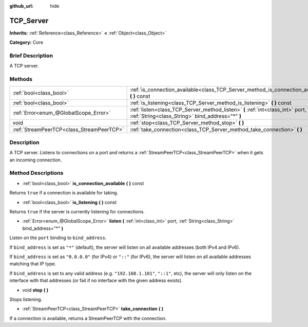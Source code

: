 :github_url: hide

.. Generated automatically by doc/tools/makerst.py in Godot's source tree.
.. DO NOT EDIT THIS FILE, but the TCP_Server.xml source instead.
.. The source is found in doc/classes or modules/<name>/doc_classes.

.. _class_TCP_Server:

TCP_Server
==========

**Inherits:** :ref:`Reference<class_Reference>` **<** :ref:`Object<class_Object>`

**Category:** Core

Brief Description
-----------------

A TCP server.

Methods
-------

+-------------------------------------------+------------------------------------------------------------------------------------------------------------------------------------+
| :ref:`bool<class_bool>`                   | :ref:`is_connection_available<class_TCP_Server_method_is_connection_available>` **(** **)** const                                  |
+-------------------------------------------+------------------------------------------------------------------------------------------------------------------------------------+
| :ref:`bool<class_bool>`                   | :ref:`is_listening<class_TCP_Server_method_is_listening>` **(** **)** const                                                        |
+-------------------------------------------+------------------------------------------------------------------------------------------------------------------------------------+
| :ref:`Error<enum_@GlobalScope_Error>`     | :ref:`listen<class_TCP_Server_method_listen>` **(** :ref:`int<class_int>` port, :ref:`String<class_String>` bind_address="*" **)** |
+-------------------------------------------+------------------------------------------------------------------------------------------------------------------------------------+
| void                                      | :ref:`stop<class_TCP_Server_method_stop>` **(** **)**                                                                              |
+-------------------------------------------+------------------------------------------------------------------------------------------------------------------------------------+
| :ref:`StreamPeerTCP<class_StreamPeerTCP>` | :ref:`take_connection<class_TCP_Server_method_take_connection>` **(** **)**                                                        |
+-------------------------------------------+------------------------------------------------------------------------------------------------------------------------------------+

Description
-----------

A TCP server. Listens to connections on a port and returns a :ref:`StreamPeerTCP<class_StreamPeerTCP>` when it gets an incoming connection.

Method Descriptions
-------------------

.. _class_TCP_Server_method_is_connection_available:

- :ref:`bool<class_bool>` **is_connection_available** **(** **)** const

Returns ``true`` if a connection is available for taking.

.. _class_TCP_Server_method_is_listening:

- :ref:`bool<class_bool>` **is_listening** **(** **)** const

Returns ``true`` if the server is currently listening for connections.

.. _class_TCP_Server_method_listen:

- :ref:`Error<enum_@GlobalScope_Error>` **listen** **(** :ref:`int<class_int>` port, :ref:`String<class_String>` bind_address="*" **)**

Listen on the ``port`` binding to ``bind_address``.

If ``bind_address`` is set as ``"*"`` (default), the server will listen on all available addresses (both IPv4 and IPv6).

If ``bind_address`` is set as ``"0.0.0.0"`` (for IPv4) or ``"::"`` (for IPv6), the server will listen on all available addresses matching that IP type.

If ``bind_address`` is set to any valid address (e.g. ``"192.168.1.101"``, ``"::1"``, etc), the server will only listen on the interface with that addresses (or fail if no interface with the given address exists).

.. _class_TCP_Server_method_stop:

- void **stop** **(** **)**

Stops listening.

.. _class_TCP_Server_method_take_connection:

- :ref:`StreamPeerTCP<class_StreamPeerTCP>` **take_connection** **(** **)**

If a connection is available, returns a StreamPeerTCP with the connection.


